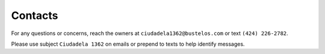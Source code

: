 Contacts
========

For any questions or concerns, reach the owners at
``ciudadela1362@bustelos.com`` or text ``(424) 226-2782``.

Please use subject
``Ciudadela 1362`` on emails or prepend to texts to help identify messages.
